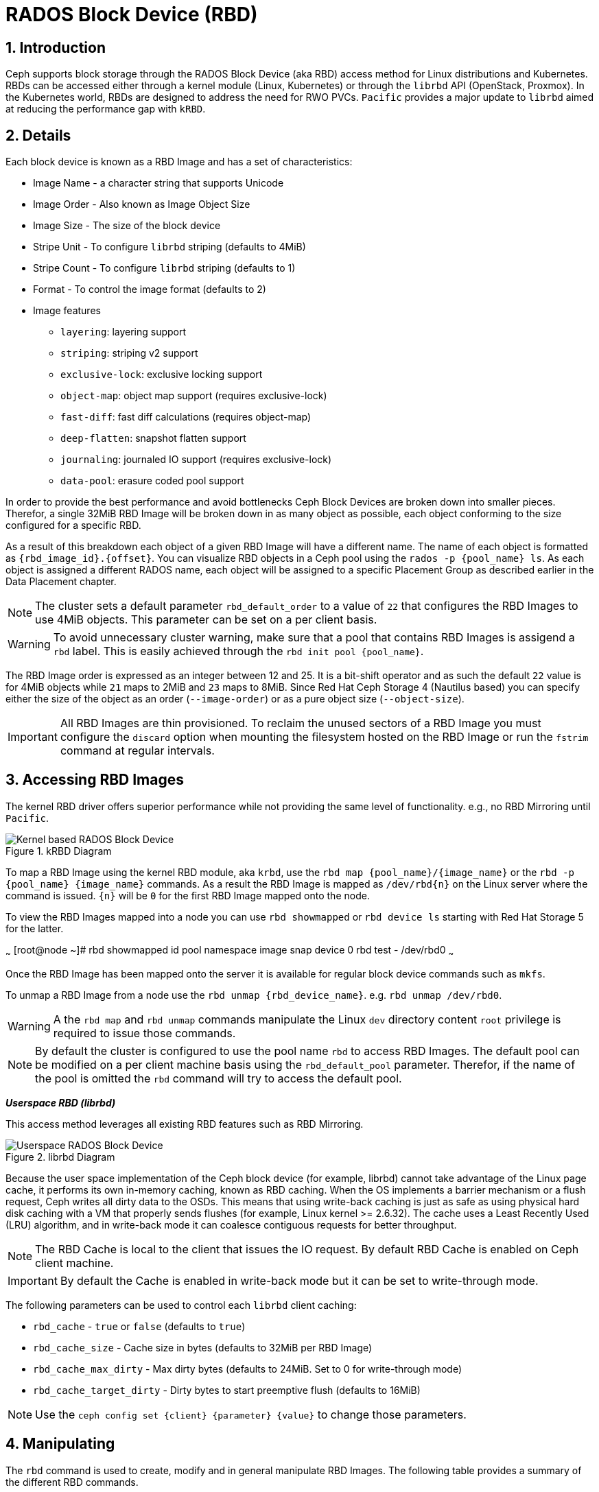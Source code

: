 = RADOS Block Device (RBD)

//++++
//<link rel="stylesheet"  href="http://cdnjs.cloudflare.com/ajax/libs/font-awesome/3.1.0/css/font-awesome.min.css">
//++++
:icons: font
:source-language: shell
:numbered:
// Activate experimental attribute for Keyboard Shortcut keys
:experimental:
:source-highlighter: pygments
:sectnums:
:sectnumlevels: 6
:toc: left
:toclevels: 4


== Introduction 

Ceph supports block storage through the RADOS Block Device (aka RBD) access
method for Linux distributions and Kubernetes. RBDs can be accessed either through a kernel module (Linux, Kubernetes)
or through the `librbd` API (OpenStack, Proxmox). In the Kubernetes world,
RBDs are designed to address the need for RWO PVCs. `Pacific` provides a
major update to `librbd` aimed at reducing the performance gap with `kRBD`.

== Details

Each block device is known as a RBD Image and has a set of characteristics:

* Image Name - a character string that supports Unicode
* Image Order - Also known as Image Object Size
* Image Size - The size of the block device
* Stripe Unit - To configure `librbd` striping (defaults to 4MiB)
* Stripe Count - To configure `librbd` striping (defaults to 1)
* Format - To control the image format (defaults to 2)
* Image features 
** `layering`: layering support
** `striping`: striping v2 support
** `exclusive-lock`: exclusive locking support
** `object-map`: object map support (requires exclusive-lock)
** `fast-diff`: fast diff calculations (requires object-map)
** `deep-flatten`: snapshot flatten support
** `journaling`: journaled IO support (requires exclusive-lock)
** `data-pool`: erasure coded pool support

In order to provide the best performance and avoid bottlenecks Ceph Block Devices
are broken down into smaller pieces. Therefor, a single 32MiB RBD Image will be broken
down in as many object as possible, each object conforming to the size configured
for a specific RBD. 

As a result of this breakdown each object of a given RBD Image will have a different name.
The name of each object is formatted as `{rbd_image_id}.{offset}`. You can visualize RBD objects
in a Ceph pool using the `rados -p {pool_name} ls`. As each object is assigned a different
RADOS name, each object will be assigned to a specific Placement Group as described earlier
in the Data Placement chapter.

NOTE: The cluster sets a default parameter `rbd_default_order` to a value of `22`
that configures the RBD Images to use 4MiB objects. This parameter can be set
on a per client basis.

WARNING: To avoid unnecessary cluster warning, make sure that a pool that contains RBD
Images is assigend a `rbd` label. This is easily achieved through the `rbd init pool {pool_name}`.

The RBD Image order is expressed as an integer between 12 and 25. It is a bit-shift operator and as such
the default `22` value is for 4MiB objects while `21` maps to 2MiB and `23` maps to 8MiB. Since
Red Hat Ceph Storage 4 (Nautilus based) you can specify either the size of the object as an order
(`--image-order`) or as a pure object size (`--object-size`).

IMPORTANT: All RBD Images are thin provisioned. To reclaim the unused sectors of a RBD Image
you must configure the `discard` option when mounting the filesystem hosted on the RBD Image
or run the `fstrim` command at regular intervals.

== Accessing RBD Images

The kernel RBD driver offers superior performance while not providing the
same level of functionality. e.g., no RBD Mirroring until `Pacific`.

.kRBD Diagram
image::cephrbd-krbd-nobg.png[Kernel based RADOS Block Device, align="center"]

To map a RBD Image using the kernel RBD module, aka `krbd`, use the `rbd map {pool_name}/{image_name}`
or the `rbd -p {pool_name} {image_name}` commands. As a result the RBD Image is mapped as
`/dev/rbd{n}` on the Linux server where the command is issued. `{n}` will be `0` for the
first RBD Image mapped onto the node.

To view the RBD Images mapped into a node you can use `rbd showmapped` or `rbd device ls` starting
with Red Hat Storage 5 for the latter.

~~~
[root@node ~]# rbd showmapped
id pool namespace image snap device
0 rbd test - /dev/rbd0
~~~

Once the RBD Image has been mapped onto the server it is available for regular block device
commands such as `mkfs`.

To unmap a RBD Image from a node use the `rbd unmap {rbd_device_name}`. e.g. `rbd unmap /dev/rbd0`.

WARNING: A the `rbd map` and `rbd unmap` commands manipulate the Linux `dev` directory content
`root` privilege is required to issue those commands.

NOTE: By default the cluster is configured to use the pool name `rbd` to access RBD Images.
The default pool can be modified on a per client machine basis using the `rbd_default_pool`
parameter. Therefor, if the name of the pool is omitted the `rbd` command will try to
access the default pool.

*_Userspace RBD (librbd)_*

This access method leverages all existing RBD features such as RBD Mirroring.

.librbd Diagram
image::cephrbd-librbd-nobg.png[Userspace RADOS Block Device, align="center"]

Because the user space implementation of the Ceph block device (for example, librbd) cannot take
advantage of the Linux page cache, it performs its own in-memory caching, known as
RBD caching. When the OS implements a barrier mechanism or a flush request, Ceph writes all dirty
data to the OSDs. This means that using write-back caching is just as safe as using physical hard
disk caching with a VM that properly sends flushes (for example, Linux kernel >= 2.6.32). The
cache uses a Least Recently Used (LRU) algorithm, and in write-back mode it can coalesce contiguous
requests for better throughput.

NOTE: The RBD Cache is local to the client that issues the IO request. By default RBD Cache is
enabled on Ceph client machine.

IMPORTANT: By default the Cache is enabled in write-back mode but it can be set to write-through mode.

The following parameters can be used to control each `librbd` client caching:

* `rbd_cache` - `true` or `false` (defaults to `true`)
* `rbd_cache_size` - Cache size in bytes (defaults to 32MiB per RBD Image)
* `rbd_cache_max_dirty` - Max dirty bytes (defaults to 24MiB. Set to 0 for write-through mode)
* `rbd_cache_target_dirty` - Dirty bytes to start preemptive flush (defaults to 16MiB)

NOTE: Use the `ceph config set {client} {parameter} {value}` to change those parameters.


== Manipulating

The `rbd` command is used to create, modify and in general manipulate RBD Images.
The following table provides a summary of the different RBD commands.

* `rbd create` - To create a RBD Image
* `rbd rm` - To delete a RBD Image
* `rbd ls` - List the RBD Images in a pool
* `rbd info` - To view RBD Image parameters
* `rbd du` - To view the space used in a RBD Image
* `rbd snap` - To create a snapshot of a RBD Image
* `rbd clone` - To create a clone based on a RBD Image snapshot

== Snapshots

RBD snapshots are read-only copies of an RBD image created at a particular time. RBD snapshots use
a COW technique to reduce the amount of storage needed to maintain snapshots. Before applying a
write I/O request to an RBD snapshot image, the cluster copies the original data to another area
in the placement group of the object affected by the I/O operation. Snapshots do not consume any
storage space when created, but grow in size as the objects that they contain change. RBD images
support incremental snapshots

IMPORTANT: Remember to suspend access to the block device via the `fsfreeze` command before creating
a snapshot and to thaw the block device using `fsfreeze --unfreeze` once done.

Creating a snapshot is simple: `rbd snap create {pool_name/}{rbd_image}@{snap_name}`

To manipulate the snapshots, the following command are available:

* `rbd snap ls` - To list the snapshot of a RBD Image
* `rbd snap rollback` - To rollback a snapshot (restore)
* `rbd snap rm` - To delete a snapshot
* `rbd snap protect` - To protect s snapshot (used for cloning)

== Clones

RBD clones are read-write copies of an RBD image that use a protected RBD snapshot as a base. A
RBD clone can also be flattened, which converts it into an RBD image independent of its source.
The cloning process has three steps:

* Create a snapshot
* Protect the snapshot
* Create a clone using the protected snapshot

WARNING: By default Copy-On-Read (COR) is not enabled on RBD clones. This results in the data
potentially always being read from the parent RBD Image as long as the original RBD Image parent
has not been modified. The `rbd_clone_copy_on_read` is used to control COR.

IMPORTANT: By default only Copy_On_Write (COW) is enabled and can not be disabled.

To manipulate RBD Clones the following commands are available:

* `rbd children` - To list the clones of a RBD Image
* `rbd clone` - to create a clone
* `rbd flatten` - To flatten a clone

NOTE: A RBD clone, as it behaves like a regular RBD Image is deleted via the `rbd rm` command.
